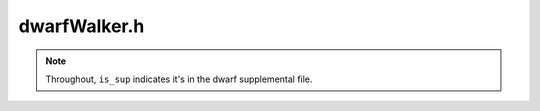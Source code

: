dwarfWalker.h
#############

.. cpp:namespace:: Dyninst::SymtabAPI

.. note:: Throughout, ``is_sup`` indicates it's in the dwarf supplemental file.

.. cpp:class:: DwarfWalker : public DwarfParseActions

  .. cpp:type:: ParsedFuncs = Dyninst::dyn_c_hash_map<FunctionBase *, bool>

  .. cpp:function:: protected virtual void setFuncReturnType()
  .. cpp:function:: protected virtual void createLocalVariable(const std::vector<VariableLocation> &locs, boost::shared_ptr<Type> type, Dwarf_Word variableLineNo, const std::string &fileName)
  .. cpp:function:: protected virtual bool createInlineFunc()
  .. cpp:function:: protected virtual void setFuncFromLowest(Address lowest)
  .. cpp:function:: protected virtual void createParameter(const std::vector<VariableLocation> &locs, boost::shared_ptr<Type> paramType, Dwarf_Word lineNo, const std::string &fileName)
  .. cpp:function:: protected virtual void setRanges(FunctionBase *func)
  .. cpp:function:: protected virtual void createGlobalVariable(const std::vector<VariableLocation> &locs, boost::shared_ptr<Type> type)
  .. cpp:function:: protected virtual bool addStaticClassVariable(const std::vector<VariableLocation> &locs, boost::shared_ptr<Type> type)
  .. cpp:function:: protected virtual boost::shared_ptr<Type> getCommonBlockType(std::string &commonBlockName)
  .. cpp:function:: protected virtual Symbol *findSymbolForCommonBlock(const std::string &commonBlockName)
  .. cpp:function:: DwarfWalker(Symtab *symtab, Dwarf* dbg, std::shared_ptr<ParsedFuncs> pf = nullptr)
  .. cpp:function:: virtual ~DwarfWalker()
  .. cpp:function:: bool parse()

  .. cpp:function:: bool parseModule(Dwarf_Die is_info, Module *&fixUnknownMod)

  .. cpp:function:: bool parse_int(Dwarf_Die entry, bool parseSiblings, bool dissociate_context=false)

      Non-recursive version of :cpp:func:`parse`.

      This is separate from parse() so we can have a non-Context-creating parse method that reuses the
      :cpp:class:`Context` from the parent. This allows us to pass in current function, etc. without
      the context stack exploding.

  .. cpp:function:: private bool parseSubprogram(inline_t func_type)
  .. cpp:function:: private bool parseLexicalBlock()
  .. cpp:function:: private bool parseTryBlock()
  .. cpp:function:: private bool parseCatchBlock()
  .. cpp:function:: private bool parseRangeTypes(Dwarf_Die die)
  .. cpp:function:: private bool parseCommonBlock()
  .. cpp:function:: private bool parseConstant()
  .. cpp:function:: private virtual bool parseVariable()
  .. cpp:function:: private bool parseFormalParam()
  .. cpp:function:: private bool parseBaseType()
  .. cpp:function:: private bool parseTypedef()
  .. cpp:function:: private bool parseArray()
  .. cpp:function:: private bool parseSubrange()
  .. cpp:function:: private bool parseEnum()
  .. cpp:function:: private bool parseInheritance()
  .. cpp:function:: private bool parseStructUnionClass()
  .. cpp:function:: private bool parseEnumEntry()
  .. cpp:function:: private bool parseMember()
  .. cpp:function:: private bool parseConstPackedVolatile()

    .. note:: This looks a lot like :cpp:func:`parseTypedef`. Collapse?

  .. cpp:function:: private bool parseTypeReferences()

  .. cpp:function:: std::string &curName()

      This is a handy scratch space that is cleared for each parse.

  .. cpp:function:: bool isMangledName()

      This is a handy scratch space that is cleared for each parse.

  .. cpp:function:: void setMangledName(bool b)

      This is a handy scratch space that is cleared for each parse.

  .. cpp:function:: bool nameDefined()

      This is a handy scratch space that is cleared for each parse.


  .. cpp:function:: static bool buildSrcFiles(Dwarf* dbg, Dwarf_Die entry, StringTablePtr strings)
  .. cpp:function:: private bool parseCallsite()
  .. cpp:function:: private bool hasDeclaration(bool &decl)
  .. cpp:function:: private bool findTag()
  .. cpp:function:: private bool handleAbstractOrigin(bool &isAbstractOrigin)
  .. cpp:function:: private bool handleSpecification(bool &hasSpec)
  .. cpp:function:: private bool findFuncName()
  .. cpp:function:: private bool setFunctionFromRange(inline_t func_type)
  .. cpp:function:: private virtual void setEntry(Dwarf_Die e)
  .. cpp:function:: private bool getFrameBase()
  .. cpp:function:: private bool getReturnType(boost::shared_ptr<Type> &returnType)
  .. cpp:function:: private bool addFuncToContainer(boost::shared_ptr<Type> returnType)
  .. cpp:function:: private bool isStaticStructMember(std::vector<VariableLocation> &locs, bool &isStatic)
  .. cpp:function:: private virtual bool findType(boost::shared_ptr<Type> &, bool defaultToVoid)
  .. cpp:function:: private bool findAnyType(Dwarf_Attribute typeAttribute, bool is_info, boost::shared_ptr<Type> &type)
  .. cpp:function:: private bool findDieOffset(Dwarf_Attribute attr, Dwarf_Off &offset)
  .. cpp:function:: private bool getLineInformation(Dwarf_Word &variableLineNo, bool &hasLineNumber, std::string &filename)
  .. cpp:function:: private std::string die_name()
  .. cpp:function:: private void removeFortranUnderscore(std::string &)
  .. cpp:function:: private bool findSize(unsigned &size)
  .. cpp:function:: private bool findVisibility(visibility_t &visibility)
  .. cpp:function:: private boost::optional<long> findConstValue()
  .. cpp:function:: private bool fixName(std::string &name, boost::shared_ptr<Type> type)
  .. cpp:function:: private bool fixBitFields(std::vector<VariableLocation> &locs, long &size)
  .. cpp:function:: private boost::shared_ptr<typeSubrange> parseSubrange(Dwarf_Die *entry)
  .. cpp:function:: private bool decodeLocationList(Dwarf_Half attr, Address *initialVal, std::vector<VariableLocation> &locs)
  .. cpp:function:: private bool checkForConstantOrExpr(Dwarf_Half attr, Dwarf_Attribute &locationAttribute, bool &constant, bool &expr, Dwarf_Half &form)
  .. cpp:function:: private boost::optional<std::string> find_call_file()
  .. cpp:function:: static bool findConstant(Dwarf_Half attr, Address &value, Dwarf_Die *entry, Dwarf *dbg)
  .. cpp:function:: static bool findConstantWithForm(Dwarf_Attribute &attr, Dwarf_Half form, Address &value)
  .. cpp:function:: static std::vector<AddressRange> getDieRanges(Dwarf_Die die)

  .. cpp:member:: private Dwarf_Off compile_offset

      For debugging purposes; to match dwarfdump's output, we need to subtract a "header overall offset".

  .. cpp:type:: private dyn_c_hash_map<type_key, typeId_t> type_map

  .. cpp:member:: private type_map info_type_ids_

      .debug_info offset -> id

      Type IDs are just int, but Dwarf_Off is 64-bit and may be relative to
      either .debug_info or .debug_types.

  .. cpp:member:: private type_map types_type_ids_

      .debug_types offset -> id

      Type IDs are just int, but Dwarf_Off is 64-bit and may be relative to
      either .debug_info or .debug_types.

  .. cpp:member:: private dyn_c_hash_map<uint64_t, typeId_t> sig8_type_ids_

      Map to connect DW_FORM_ref_sig8 to type IDs.


.. cpp:enum:: DwarfWalker::Error

  .. cpp:enumerator:: NoError


.. cpp:enum:: inline_t

  .. cpp:enumerator:: NormalFunc
  .. cpp:enumerator:: InlinedFunc


.. cpp:struct:: type_key

  .. cpp:member:: Dwarf_Off off
  .. cpp:member:: bool file
  .. cpp:member:: Module * m


.. cpp:function:: inline bool operator==(type_key const& k1, type_key const& k2)

.. cpp:namespace-push:: concurrent

.. cpp:class:: template<> hasher<SymtabAPI::type_key>

  .. cpp:function:: size_t operator()(const SymtabAPI::type_key& k) const

.. cpp:namespace-pop::


.. cpp:class:: DwarfParseActions

  .. cpp:member:: protected Symtab *symtab_
  .. cpp:member:: protected FunctionBase *currentSubprogramFunction = nullptr

    Function object of current subprogram being parsed.

    Used to detect :cpp:func:`parseSubprogram` recursion.

  .. cpp:function:: protected Dwarf* dbg()
  .. cpp:function:: protected Module *& mod()
  .. cpp:function:: protected typeCollection *tc()
  .. cpp:function:: protected Symtab* symtab() const
  .. cpp:function:: protected virtual Object * obj() const

  .. cpp:type:: std::vector<std::pair<Address, Address>> range_set_t
  .. cpp:type:: boost::shared_ptr<std::vector<std::pair<Address, Address>>> range_set_ptr

  .. cpp:function:: DwarfParseActions(Symtab* s, Dwarf* d)
  .. cpp:function:: DwarfParseActions(const DwarfParseActions& o)
  .. cpp:function:: virtual ~DwarfParseActions() = default
  .. cpp:function:: void push(bool dissociate_context=false)
  .. cpp:function:: void pop()
  .. cpp:function:: int stack_size() const
  .. cpp:function:: FunctionBase *curFunc()
  .. cpp:function:: virtual std::vector<VariableLocation>& getFramePtrRefForInit()
  .. cpp:function:: virtual void addMangledFuncName(std::string)
  .. cpp:function:: virtual void addPrettyFuncName(std::string)
  .. cpp:function:: boost::shared_ptr<Type> curCommon()
  .. cpp:function:: boost::shared_ptr<Type> curEnum()
  .. cpp:function:: boost::shared_ptr<Type> curEnclosure()
  .. cpp:function:: bool parseSibling()
  .. cpp:function:: bool parseChild()
  .. cpp:function:: Dwarf_Die entry()
  .. cpp:function:: Dwarf_Die specEntry()
  .. cpp:function:: Dwarf_Die abstractEntry()
  .. cpp:function:: Dwarf_Off offset()
  .. cpp:function:: unsigned int tag()
  .. cpp:function:: Address base()
  .. cpp:function:: range_set_ptr ranges()
  .. cpp:function:: void setFunc(FunctionBase *f)
  .. cpp:function:: void setCommon(boost::shared_ptr<Type> tc)
  .. cpp:function:: void setEnum(boost::shared_ptr<Type> e)
  .. cpp:function:: void setEnclosure(boost::shared_ptr<Type> f)
  .. cpp:function:: void setParseSibling(bool p)
  .. cpp:function:: void setParseChild(bool p)
  .. cpp:function:: virtual void setEntry(Dwarf_Die e)
  .. cpp:function:: void setSpecEntry(Dwarf_Die e)
  .. cpp:function:: void setAbstractEntry(Dwarf_Die e)
  .. cpp:function:: void setTag(unsigned int t)
  .. cpp:function:: void setBase(Address a)
  .. cpp:function:: virtual void setRange(const AddressRange& range)
  .. cpp:function:: void clearRanges()
  .. cpp:function:: void clearFunc()
  .. cpp:function:: virtual std::string filename() const
  .. cpp:function:: virtual Dyninst::Architecture getArchitecture() const
  .. cpp:function:: virtual Offset convertDebugOffset(Offset from)
  .. cpp:function:: private bool decodeConstantLocation(Dwarf_Attribute &attr, Dwarf_Half form, std::vector<VariableLocation> &locs)
  .. cpp:function:: private bool constructConstantVariableLocation(Address value, std::vector<VariableLocation> &locs)
  .. cpp:function:: private boost::shared_ptr<typeArray> parseMultiDimensionalArray(Dwarf_Die *firstRange, boost::shared_ptr<Type> elementType)
  .. cpp:function:: private bool decodeExpression(Dwarf_Attribute &attr, std::vector<VariableLocation> &locs)
  .. cpp:function:: private bool decodeLocationListForStaticOffsetOrAddress(std::vector<LocDesc> &locationList, Dwarf_Sword listLength, std::vector<VariableLocation> &locs, Address *initialStackValue = NULL)
  .. cpp:member:: private std::shared_ptr<ParsedFuncs> parsedFuncs
  .. cpp:member:: private std::string name_
  .. cpp:member:: private bool is_mangled_name_
  .. cpp:member:: private Address modLow
  .. cpp:member:: private Address modHigh
  .. cpp:member:: private size_t cu_header_length
  .. cpp:member:: private Dwarf_Word abbrev_offset
  .. cpp:member:: private uint8_t addr_size
  .. cpp:member:: private uint8_t offset_size
  .. cpp:member:: private Dwarf_Half extension_size
  .. cpp:member:: private Dwarf_Sig8 signature
  .. cpp:member:: private Dwarf_Word typeoffset
  .. cpp:member:: private Dwarf_Word next_cu_header
  .. cpp:member:: private Dwarf_Off compile_offset
  .. cpp:type:: private dyn_c_hash_map<type_key, typeId_t> type_map
  .. cpp:member:: private type_map info_type_ids_
  .. cpp:member:: private type_map types_type_ids_
  .. cpp:function:: private typeId_t get_type_id(Dwarf_Off offset, bool is_info, bool is_sup)
  .. cpp:function:: private typeId_t type_id()
  .. cpp:member:: private dyn_c_hash_map<uint64_t, typeId_t> sig8_type_ids_
  .. cpp:function:: private bool parseModuleSig8(bool is_info)
  .. cpp:function:: private void findAllSig8Types()
  .. cpp:function:: private bool findSig8Type(Dwarf_Sig8 * signature, boost::shared_ptr<Type>&type)
  .. cpp:function:: private unsigned int getNextTypeId()
  .. cpp:function:: virtual void setFuncReturnType()
  .. cpp:function:: virtual Symbol* findSymbolByName(std::string name, Symbol::SymbolType type)


.. cpp:struct:: DwarfWalker::Dwarf_Sig8

  .. cpp:member:: char signature[8]


.. cpp:struct:: DwarfWalker::LocDesc

  .. cpp:member:: private Dwarf_Addr ld_lopc
  .. cpp:member:: private Dwarf_Addr ld_hipc
  .. cpp:member:: private Dwarf_Op *dwarfOp
  .. cpp:member:: private size_t opLen


.. cpp:struct:: ContextGuard

  .. cpp:member:: DwarfParseActions& walker
  .. cpp:function:: ContextGuard(DwarfParseActions& w, bool dissociate_context)


.. cpp:class:: SetAndRestoreFunction

  Helper class to set and restore currentSubprogramFunction

  .. cpp:function:: SetAndRestoreFunction(FunctionBase* &v, FunctionBase* newFunc)
  .. cpp:function:: ~SetAndRestoreFunction()
  .. cpp:member:: private FunctionBase* &var
  .. cpp:member:: private FunctionBase* savedFunc
